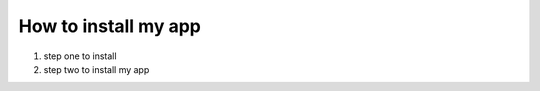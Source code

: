 How to install my app
=====================


1. step one to install
2. step two to install my app



